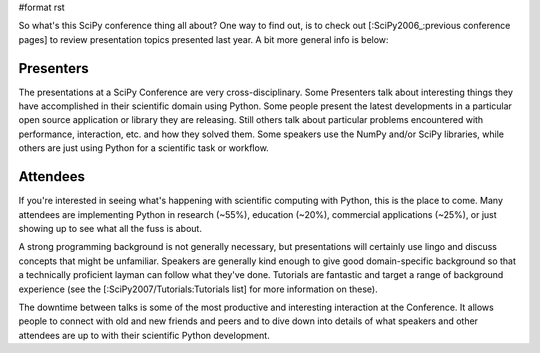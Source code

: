 #format rst

So what's this SciPy conference thing all about?  One way to find out, is to check out [:SciPy2006_:previous conference pages] to review presentation topics presented last year.  A bit more general info is below:

Presenters
==========

The presentations at a SciPy Conference are very cross-disciplinary.  Some Presenters talk about interesting things they have accomplished in their scientific domain using Python.  Some people present the latest developments in a particular open source application or library they are releasing.  Still others talk about particular problems encountered with performance, interaction, etc. and how they solved them.  Some speakers use the NumPy and/or SciPy libraries, while others are just using Python for a scientific task or workflow.

Attendees
=========

If you're interested in seeing what's happening with scientific computing with Python, this is the place to come.  Many attendees are implementing Python in research (~55%), education (~20%), commercial applications (~25%), or just showing up to see what all the fuss is about.

A strong programming background is not generally necessary, but presentations will certainly use lingo and discuss concepts that might be unfamiliar.  Speakers are generally kind enough to give good domain-specific background so that a technically proficient layman can follow what they've done.  Tutorials are fantastic and target a range of background experience (see the [:SciPy2007/Tutorials:Tutorials list] for more information on these).

The downtime between talks is some of the most productive and interesting interaction at the Conference.  It allows people to connect with old and new friends and peers and to dive down into details of what speakers and other attendees are up to with their scientific Python development.

